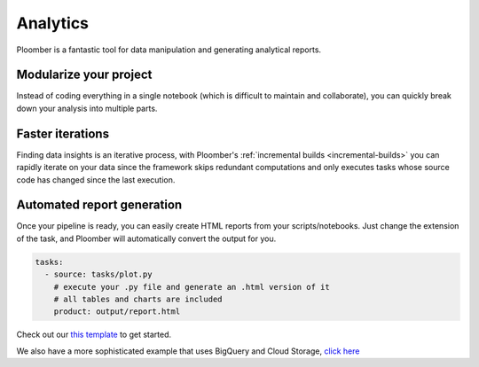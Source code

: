 Analytics
=========

Ploomber is a fantastic tool for data manipulation and generating analytical
reports.

.. raw:: html

    <div class="mermaid">
    graph LR
        la[Load dataset A] --> ca[Clean dataset A]
        lb[Load dataset B] --> cb[Clean dataset B]
        ca --> m[Merge] --> p[Generate report]
        cb --> m
    </div>


Modularize your project
***********************

Instead of coding everything in a single notebook (which is difficult to maintain and
collaborate), you can quickly break down your analysis into multiple parts.


Faster iterations
*****************

Finding data insights is an iterative process, with
Ploomber's :ref:`incremental builds <incremental-builds>` you can rapidly
iterate on your data since the framework skips redundant computations and
only executes tasks whose source code has changed since the last execution.


Automated report generation
***************************

Once your pipeline is ready, you can easily create HTML reports from your
scripts/notebooks. Just change the extension of the task, and Ploomber will
automatically convert the output for you.


.. code-block:: yaml
    :class: text-editor

    tasks:
      - source: tasks/plot.py
        # execute your .py file and generate an .html version of it
        # all tables and charts are included
        product: output/report.html


Check out our `this template <https://github.com/ploomber/projects/tree/master/templates/exploratory-analysis>`_ to get started.

We also have a more sophisticated example that uses BigQuery and Cloud Storage, `click here <https://github.com/ploomber/projects/tree/master/templates/google-cloud>`_